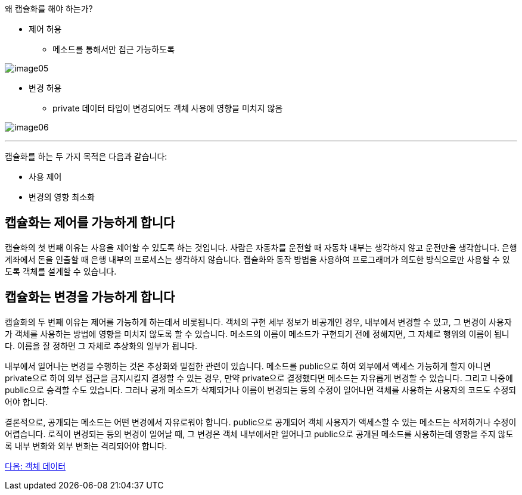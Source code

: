 왜 캡슐화를 해야 하는가?

* 제어 허용
** 메소드를 통해서만 접근 가능하도록

image:./images/image05.png[]

* 변경 허용
** private 데이터 타입이 변경되어도 객체 사용에 영향을 미치지 않음

image:./images/image06.png[]

---

캡슐화를 하는 두 가지 목적은 다음과 같습니다:

* 사용 제어
* 변경의 영향 최소화

== 캡슐화는 제어를 가능하게 합니다

캡슐화의 첫 번째 이유는 사용을 제어할 수 있도록 하는 것입니다. 사람은 자동차를 운전할 때 자동차 내부는 생각하지 않고 운전만을 생각합니다. 은행 계좌에서 돈을 인출할 때 은행 내부의 프로세스는 생각하지 않습니다. 캡슐화와 동작 방법을 사용하여 프로그래머가 의도한 방식으로만 사용할 수 있도록 객체를 설계할 수 있습니다.

== 캡슐화는 변경을 가능하게 합니다

캡슐화의 두 번째 이유는 제어를 가능하게 하는데서 비롯됩니다. 객체의 구현 세부 정보가 비공개인 경우, 내부에서 변경할 수 있고, 그 변경이 사용자가 객체를 사용하는 방법에 영향을 미치지 않도록 할 수 있습니다. 메소드의 이름이 메소드가 구현되기 전에 정해지면, 그 자체로 행위의 이름이 됩니다. 이름을 잘 정하면 그 자체로 추상화의 일부가 됩니다.

내부에서 일어나는 변경을 수행하는 것은 추상화와 밀접한 관련이 있습니다. 메소드를 public으로 하여 외부에서 액세스 가능하게 할지 아니면 private으로 하여 외부 접근을 금지시킬지 결정할 수 있는 경우, 만약 private으로 결정했다면 메소드는 자유롭게 변경할 수 있습니다. 그리고 나중에 public으로 승격할 수도 있습니다. 그러나 공개 메소드가 삭제되거나 이름이 변경되는 등의 수정이 일어나면 객체를 사용하는 사용자의 코드도 수정되어야 합니다.

결론적으로, 공개되는 메소드는 어떤 변경에서 자유로워야 합니다. public으로 공개되어 객체 사용자가 액세스할 수 있는 메소드는 삭제하거나 수정이 어렵습니다. 로직이 변경되는 등의 변경이 일어날 때, 그 변경은 객체 내부에서만 일어나고 public으로 공개된 메소드를 사용하는데 영향을 주지 않도록 내부 변화와 외부 변화는 격리되어야 합니다.

link:./10_object_data.adoc[다음: 객체 데이터]
